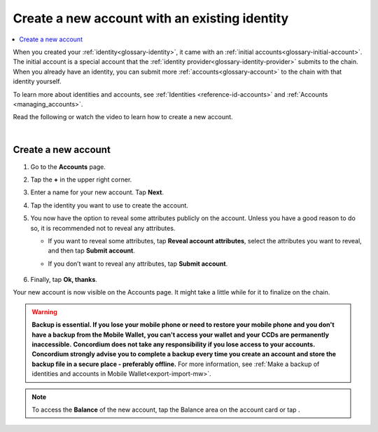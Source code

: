 .. _create-account-mw:

==============================================
Create a new account with an existing identity
==============================================

.. contents::
   :local:
   :backlinks: none

When you created your :ref:`identity<glossary-identity>`, it came with an :ref:`initial accounts<glossary-initial-account>`. The initial account is a special account that the :ref:`identity provider<glossary-identity-provider>` submits
to the chain. When you already have an identity, you can submit more :ref:`accounts<glossary-account>` to the chain with that identity yourself.

To learn more about identities and accounts, see :ref:`Identities <reference-id-accounts>` and :ref:`Accounts <managing_accounts>`.

Read the following or watch the video to learn how to create a new account.

.. raw:: html

   <iframe width="560" height="315" src="https://www.youtube.com/embed/gtDXnuoMOes" title="YouTube video player" frameborder="0" allow="accelerometer; autoplay; clipboard-write; encrypted-media; gyroscope; picture-in-picture" allowfullscreen></iframe>

|

Create a new account
====================

#. Go to the **Accounts** page.

#. Tap the **+** in the upper right corner.

   .. image:: ../images/mobile-wallet/MW13.png
      :width: 25%

#. Enter a name for your new account. Tap **Next**.

   .. image:: ../images/mobile-wallet/MW15.png
      :width: 25%

#. Tap the identity you want to use to create the account.

   .. image:: ../images/mobile-wallet/MW16.png
      :width: 25%

#. You now have the option to reveal some attributes publicly on the account. Unless you have a good reason to do so, it is recommended not to reveal any attributes.

   - If you want to reveal some attributes, tap **Reveal account attributes**, select the attributes you want to reveal, and then tap **Submit account**.
   - If you don’t want to reveal any attributes, tap **Submit account**.

      .. image:: ../images/mobile-wallet/MW17.png
         :width: 25%

#. Finally, tap **Ok, thanks**.

   .. image:: ../images/mobile-wallet/MW19.png
      :width: 25%

Your new account is now visible on the Accounts page. It might take a little while for it to finalize on the chain.

.. Warning::
   **Backup is essential. If you lose your mobile phone or need to restore your mobile phone and you don't have a backup from the Mobile Wallet, you can't access your wallet and your CCDs are permanently inaccessible.**
   **Concordium does not take any responsibility if you lose access to your accounts. Concordium strongly advise you to complete a backup every time you create an account and store the backup file in a secure place - preferably offline.**
   For more information, see :ref:`Make a backup of identities and accounts in Mobile Wallet<export-import-mw>`.

.. Note::
   To access the **Balance** of the new account, tap the Balance area on the account card or tap |moredetails|.

.. |moredetails| image:: ../images/more-arrow.png
             :alt: Button with More and double-headed arrow

